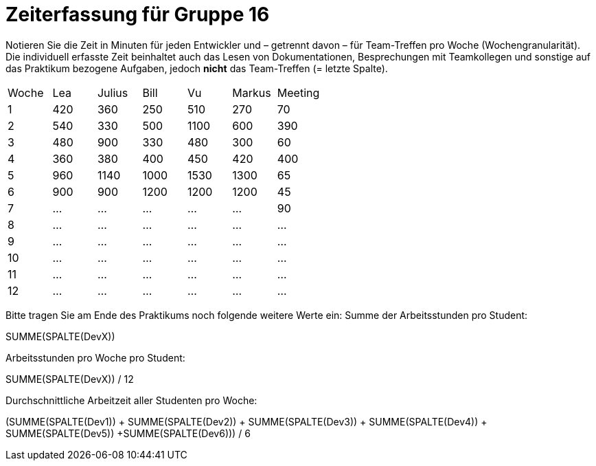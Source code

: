 = Zeiterfassung für Gruppe 16

Notieren Sie die Zeit in Minuten für jeden Entwickler und – getrennt davon – für Team-Treffen pro Woche (Wochengranularität).
Die individuell erfasste Zeit beinhaltet auch das Lesen von Dokumentationen, Besprechungen mit Teamkollegen und sonstige auf das Praktikum bezogene Aufgaben, jedoch *nicht* das Team-Treffen (= letzte Spalte).

// See http://asciidoctor.org/docs/user-manual/#tables
[option="headers"]
|===
|Woche |Lea   |Julius |Bill   |Vu     |Markus|Meeting
|1     |420   |360    |250    |510    |270   |70
|2     |540   |330    |500    |1100   |600   |390
|3     |480   |900    |330    |480    |300   |60
|4     |360   |380    |400    |450    |420   |400
|5     |960   |1140   |1000   |1530   |1300  |65
|6     |900   |900    |1200   |1200   |1200  |45
|7     |…     |…      |…      |…      |…     |90
|8     |…     |…      |…      |…      |…     |…
|9     |…     |…      |…      |…      |…     |…
|10    |…     |…      |…      |…      |…     |…
|11    |…     |…      |…      |…      |…     |…
|12    |…     |…      |…      |…      |…     |…
|===

Bitte tragen Sie am Ende des Praktikums noch folgende weitere Werte ein:
Summe der Arbeitsstunden pro Student:

SUMME(SPALTE(DevX))

Arbeitsstunden pro Woche pro Student:

SUMME(SPALTE(DevX)) / 12

Durchschnittliche Arbeitzeit aller Studenten pro Woche:

(SUMME(SPALTE(Dev1)) + SUMME(SPALTE(Dev2)) + SUMME(SPALTE(Dev3)) + SUMME(SPALTE(Dev4)) + SUMME(SPALTE(Dev5)) +SUMME(SPALTE(Dev6))) / 6
